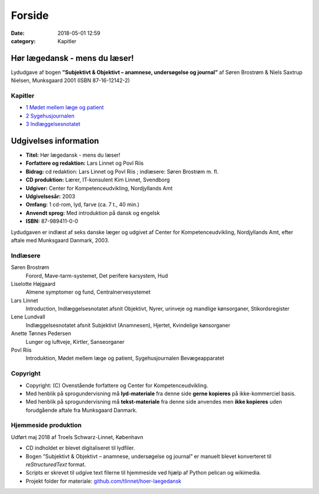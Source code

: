 Forside 
*********

:date: 2018-05-01 12:59
:category: Kapitler

Hør lægedansk - mens du læser!
==============================

Lydudgave af bogen **”Subjektivt & Objektivt – anamnese, undersøgelse og journal”** af
Søren Brostrøm & Niels Saxtrup Nielsen, Munksgaard 2001 (ISBN 87-16-12142-2)

Kapitler
--------

* `1 Mødet mellem læge og patient <1_Mødet_mellem_læge_og_patient.rst#>`__
* `2 Sygehusjournalen <2_Sygehusjournalen.rst#>`__
* `3 Indlæggelsesnotatet <3_Indlæggelsesnotatet.rst#>`__

Udgivelses information
======================

* **Titel:** Hør lægedansk - mens du læser!
* **Forfattere og redaktion:**  Lars Linnet og Povl Riis
* **Bidrag:** cd redaktion: Lars Linnet og Povl Riis ; indlæsere: Søren Brostrøm m. fl.
* **CD produktion:** Lærer, IT-konsulent Kim Linnet, Svendborg
* **Udgiver:** Center for Kompetenceudvikling, Nordjyllands Amt
* **Udgivelsesår:** 2003
* **Omfang:** 1 cd-rom, lyd, farve (ca. 7 t., 40 min.)
* **Anvendt sprog:** Med introduktion på dansk og engelsk
* **ISBN:** 87-989411-0-0

Lydudgaven er indlæst af seks danske læger og udgivet af Center for Kompetenceudvikling, Nordjyllands Amt,
efter aftale med Munksgaard Danmark, 2003.

Indlæsere
---------

Søren Brostrøm
  Forord, Mave-tarm-systemet, Det perifere karsystem, Hud
Liselotte Højgaard
  Almene symptomer og fund, Centralnervesystemet
Lars Linnet
  Introduction, Indlæggelsesnotatet afsnit Objektivt, 
  Nyrer, urinveje og mandlige kønsorganer, Stikordsregister
Lene Lundvall
  Indlæggelsesnotatet afsnit Subjektivt (Anamnesen), Hjertet,
  Kvindelige kønsorganer
Anette Tønnes Pedersen
  Lunger og luftveje, Kirtler, Sanseorganer
Povl Riis
  Introduktion, Mødet mellem læge og patient, Sygehusjournalen
  Bevægeapparatet

Copyright
---------
* Copyright: (C) Ovenstående forfattere og Center for Kompetenceudvikling.
* Med henblik på sprogundervisning må **lyd-materiale** fra denne side **gerne kopieres** på ikke-kommerciel basis.
* Med henblik på sprogundervisning må **tekst-materiale** fra denne side anvendes men **ikke kopieres** uden forudgående aftale fra Munksgaard Danmark.


Hjemmeside produktion
---------------------

Udført maj 2018 af Troels Schwarz-Linnet, København

* CD indholdet er blevet digitaliseret til lydfiler. 
* Bogen ”Subjektivt & Objektivt – anamnese, undersøgelse og journal” er manuelt blevet konverteret til *reStructuredText* format.
* Scripts er skrevet til udgive text filerne til hjemmeside ved hjælp af Python pelican og wikimedia.
* Projekt folder for materiale: `github.com/tlinnet/hoer-laegedansk <https://github.com/tlinnet/hoer-laegedansk>`_ 